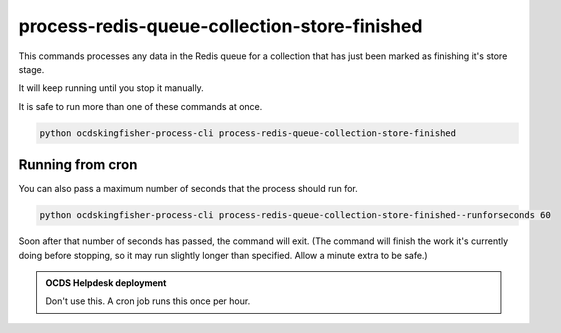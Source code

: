 process-redis-queue-collection-store-finished
=============================================


This commands processes any data in the Redis queue for a collection that has just been marked as finishing it's store stage.

It will keep running until you stop it manually.

It is safe to run more than one of these commands at once.

.. code-block:: shell

    python ocdskingfisher-process-cli process-redis-queue-collection-store-finished

Running from cron
-----------------

You can also pass a maximum number of seconds that the process should run for.

.. code-block:: shell

    python ocdskingfisher-process-cli process-redis-queue-collection-store-finished--runforseconds 60

Soon after that number of seconds has passed, the command will exit.
(The command will finish the work it's currently doing before stopping, so it may run slightly longer than specified. Allow a minute extra to be safe.)

.. admonition:: OCDS Helpdesk deployment

   Don't use this. A cron job runs this once per hour.
